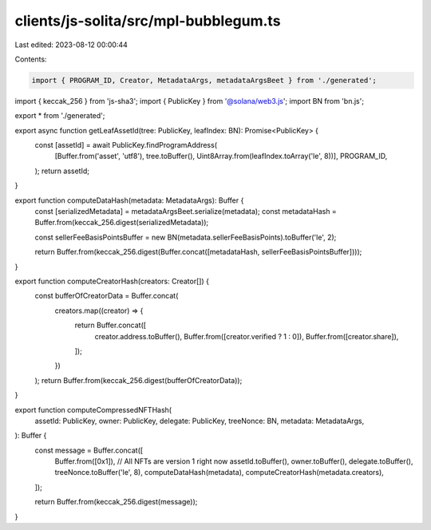 clients/js-solita/src/mpl-bubblegum.ts
======================================

Last edited: 2023-08-12 00:00:44

Contents:

.. code-block:: ts

    import { PROGRAM_ID, Creator, MetadataArgs, metadataArgsBeet } from './generated';
import { keccak_256 } from 'js-sha3';
import { PublicKey } from '@solana/web3.js';
import BN from 'bn.js';

export * from './generated';

export async function getLeafAssetId(tree: PublicKey, leafIndex: BN): Promise<PublicKey> {
  const [assetId] = await PublicKey.findProgramAddress(
    [Buffer.from('asset', 'utf8'), tree.toBuffer(), Uint8Array.from(leafIndex.toArray('le', 8))],
    PROGRAM_ID,
  );
  return assetId;
}

export function computeDataHash(metadata: MetadataArgs): Buffer {
  const [serializedMetadata] = metadataArgsBeet.serialize(metadata);
  const metadataHash = Buffer.from(keccak_256.digest(serializedMetadata));

  const sellerFeeBasisPointsBuffer = new BN(metadata.sellerFeeBasisPoints).toBuffer('le', 2);

  return Buffer.from(keccak_256.digest(Buffer.concat([metadataHash, sellerFeeBasisPointsBuffer])));
}

export function computeCreatorHash(creators: Creator[]) {
  const bufferOfCreatorData = Buffer.concat(
    creators.map((creator) => {
      return Buffer.concat([
        creator.address.toBuffer(),
        Buffer.from([creator.verified ? 1 : 0]),
        Buffer.from([creator.share]),
      ]);
    })
  );
  return Buffer.from(keccak_256.digest(bufferOfCreatorData));
}

export function computeCompressedNFTHash(
  assetId: PublicKey,
  owner: PublicKey,
  delegate: PublicKey,
  treeNonce: BN,
  metadata: MetadataArgs,
): Buffer {
  const message = Buffer.concat([
    Buffer.from([0x1]), // All NFTs are version 1 right now
    assetId.toBuffer(),
    owner.toBuffer(),
    delegate.toBuffer(),
    treeNonce.toBuffer('le', 8),
    computeDataHash(metadata),
    computeCreatorHash(metadata.creators),
  ]);

  return Buffer.from(keccak_256.digest(message));
}



